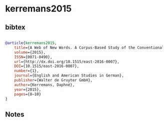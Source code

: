 * kerremans2015




** bibtex

#+NAME: bibtex
#+BEGIN_SRC bibtex

@article{kerremans2015,
	title={A Web of New Words. A Corpus-Based Study of the Conventionalization Process of English Neologisms},
	volume={2015},
	ISSN={0071-0490},
	url={http://dx.doi.org/10.1515/east-2016-0007},
	DOI={10.1515/east-2016-0007},
	number={1},
	journal={English and American Studies in German},
	publisher={Walter de Gruyter GmbH},
	author={Kerremans, Daphné},
	year={2015},
	pages={8–10}
}

#+END_SRC




** Notes


